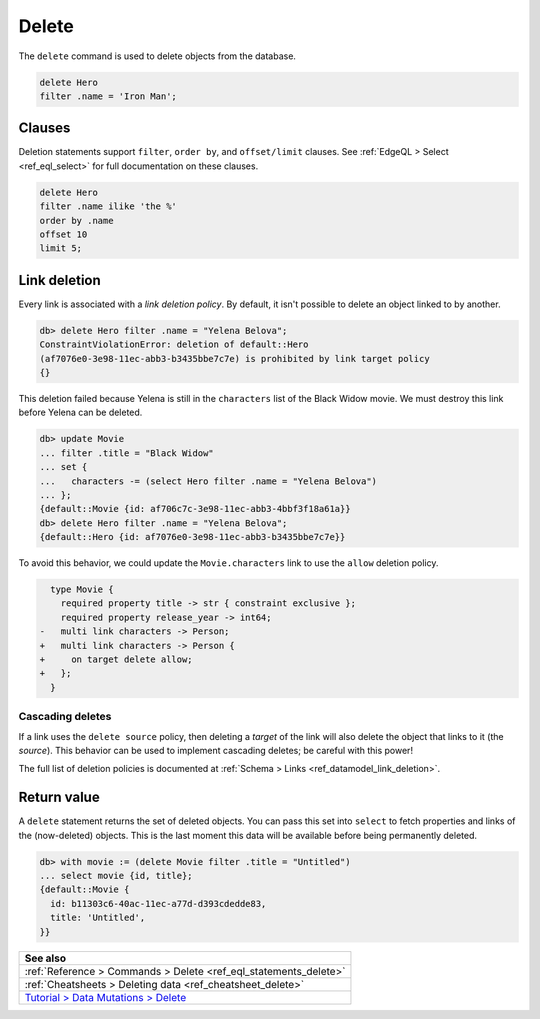.. _ref_eql_delete:

Delete
======

The ``delete`` command is used to delete objects from the database.

.. code-block:: edgeql

  delete Hero
  filter .name = 'Iron Man';

Clauses
-------

Deletion statements support ``filter``, ``order by``, and ``offset/limit``
clauses. See :ref:`EdgeQL > Select <ref_eql_select>` for full documentation
on these clauses.

.. code-block:: edgeql

  delete Hero
  filter .name ilike 'the %'
  order by .name
  offset 10
  limit 5;

Link deletion
-------------

Every link is associated with a *link deletion policy*. By default, it isn't
possible to delete an object linked to by another.

.. code-block:: edgeql-repl

  db> delete Hero filter .name = "Yelena Belova";
  ConstraintViolationError: deletion of default::Hero
  (af7076e0-3e98-11ec-abb3-b3435bbe7c7e) is prohibited by link target policy
  {}

This deletion failed because Yelena is still in the ``characters`` list of
the Black Widow movie. We must destroy this link before Yelena can be
deleted.

.. code-block:: edgeql-repl

  db> update Movie
  ... filter .title = "Black Widow"
  ... set {
  ...   characters -= (select Hero filter .name = "Yelena Belova")
  ... };
  {default::Movie {id: af706c7c-3e98-11ec-abb3-4bbf3f18a61a}}
  db> delete Hero filter .name = "Yelena Belova";
  {default::Hero {id: af7076e0-3e98-11ec-abb3-b3435bbe7c7e}}

To avoid this behavior, we could update the ``Movie.characters`` link to use
the ``allow`` deletion policy.

.. code-block:: sdl-diff

    type Movie {
      required property title -> str { constraint exclusive };
      required property release_year -> int64;
  -   multi link characters -> Person;
  +   multi link characters -> Person {
  +     on target delete allow;
  +   };
    }


Cascading deletes
^^^^^^^^^^^^^^^^^

If a link uses the ``delete source`` policy, then deleting a *target* of the
link will also delete the object that links to it (the *source*). This behavior
can be used to implement cascading deletes; be careful with this power!

The full list of deletion policies is documented at :ref:`Schema > Links
<ref_datamodel_link_deletion>`.

Return value
------------

A ``delete`` statement returns the set of deleted objects. You can pass this
set into ``select`` to fetch properties and links of the (now-deleted)
objects. This is the last moment this data will be available before being
permanently deleted.

.. code-block:: edgeql-repl

  db> with movie := (delete Movie filter .title = "Untitled")
  ... select movie {id, title};
  {default::Movie {
    id: b11303c6-40ac-11ec-a77d-d393cdedde83,
    title: 'Untitled',
  }}

.. list-table::
  :class: seealso

  * - **See also**
  * - :ref:`Reference > Commands > Delete <ref_eql_statements_delete>`
  * - :ref:`Cheatsheets > Deleting data <ref_cheatsheet_delete>`
  * - `Tutorial > Data Mutations > Delete
      <https://www.edgedb.com/tutorial/data-mutations/delete>`_
